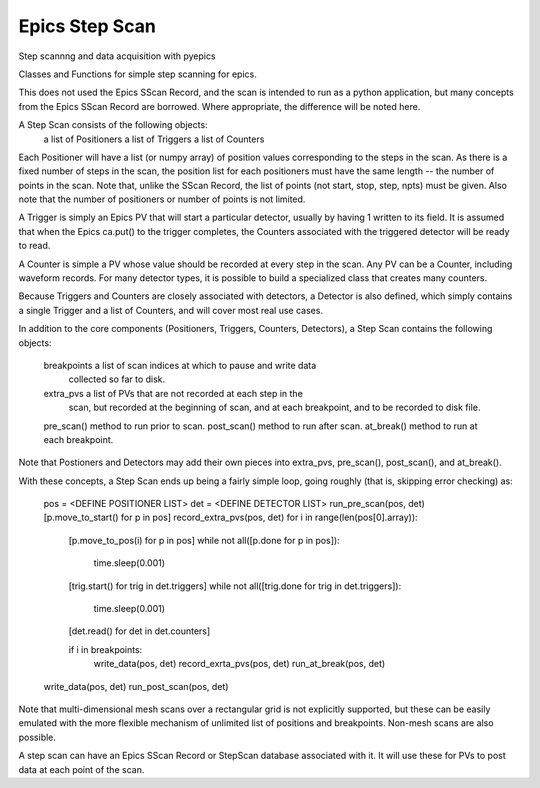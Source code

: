 Epics Step Scan
=============================

.. image:: https://zenodo.org/badge/4185/pyepics/stepscan.png
   :target: http://dx.doi.org/10.5281/zenodo.10092

Step scannng and data acquisition with pyepics


Classes and Functions for simple step scanning for epics.

This does not used the Epics SScan Record, and the scan is intended to run
as a python application, but many concepts from the Epics SScan Record are
borrowed.  Where appropriate, the difference will be noted here.

A Step Scan consists of the following objects:
   a list of Positioners
   a list of Triggers
   a list of Counters

Each Positioner will have a list (or numpy array) of position values
corresponding to the steps in the scan.  As there is a fixed number of
steps in the scan, the position list for each positioners must have the
same length -- the number of points in the scan.  Note that, unlike the
SScan Record, the list of points (not start, stop, step, npts) must be
given.  Also note that the number of positioners or number of points is not
limited.

A Trigger is simply an Epics PV that will start a particular detector,
usually by having 1 written to its field.  It is assumed that when the
Epics ca.put() to the trigger completes, the Counters associated with the
triggered detector will be ready to read.

A Counter is simple a PV whose value should be recorded at every step in
the scan.  Any PV can be a Counter, including waveform records.  For many
detector types, it is possible to build a specialized class that creates
many counters.

Because Triggers and Counters are closely associated with detectors, a
Detector is also defined, which simply contains a single Trigger and a list
of Counters, and will cover most real use cases.

In addition to the core components (Positioners, Triggers, Counters, Detectors),
a Step Scan contains the following objects:

   breakpoints   a list of scan indices at which to pause and write data
                 collected so far to disk.
   extra_pvs     a list of PVs that are not recorded at each step in the
                 scan, but recorded at the beginning of scan, and at each
                 breakpoint, and to be recorded to disk file.
   pre_scan()    method to run prior to scan.
   post_scan()   method to run after scan.
   at_break()    method to run at each breakpoint.

Note that Postioners and Detectors may add their own pieces into extra_pvs,
pre_scan(), post_scan(), and at_break().

With these concepts, a Step Scan ends up being a fairly simple loop, going
roughly (that is, skipping error checking) as:

   pos = <DEFINE POSITIONER LIST>
   det = <DEFINE DETECTOR LIST>
   run_pre_scan(pos, det)
   [p.move_to_start() for p in pos]
   record_extra_pvs(pos, det)
   for i in range(len(pos[0].array)):
       [p.move_to_pos(i) for p in pos]
       while not all([p.done for p in pos]):
           time.sleep(0.001)
       [trig.start() for trig in det.triggers]
       while not all([trig.done for trig in det.triggers]):
           time.sleep(0.001)
       [det.read() for det in det.counters]

       if i in breakpoints:
           write_data(pos, det)
           record_exrta_pvs(pos, det)
           run_at_break(pos, det)
   write_data(pos, det)
   run_post_scan(pos, det)

Note that multi-dimensional mesh scans over a rectangular grid is not
explicitly supported, but these can be easily emulated with the more
flexible mechanism of unlimited list of positions and breakpoints.
Non-mesh scans are also possible.

A step scan can have an Epics SScan Record or StepScan database associated
with it.  It will use these for PVs to post data at each point of the scan.

